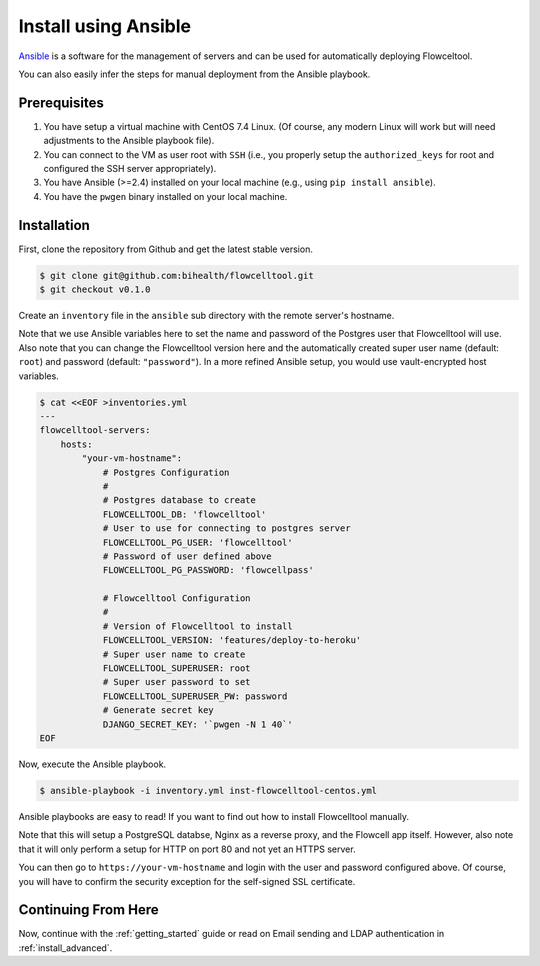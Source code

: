 .. _install_with_ansible:

=====================
Install using Ansible
=====================

`Ansible <https://www.ansible.com>`_ is a software for the management of servers and can be used for automatically deploying Flowceltool.

You can also easily infer the steps for manual deployment from the Ansible playbook.

-------------
Prerequisites
-------------

1. You have setup a virtual machine with CentOS 7.4 Linux.
   (Of course, any modern Linux will work but will need adjustments to the Ansible playbook file).
2. You can connect to the VM as user root with ``SSH`` (i.e., you properly setup the ``authorized_keys`` for root and configured the SSH server appropriately).
3. You have Ansible (>=2.4) installed on your local machine (e.g., using ``pip install ansible``).
4. You have the ``pwgen`` binary installed on your local machine.

------------
Installation
------------

First, clone the repository from Github and get the latest stable version.

.. code-block:: shell

    $ git clone git@github.com:bihealth/flowcelltool.git
    $ git checkout v0.1.0

Create an ``inventory`` file in the ``ansible`` sub directory with the remote server's hostname.

Note that we use Ansible variables here to set the name and password of the Postgres user that Flowcelltool will use.
Also note that you can change the Flowcelltool version here and the automatically created super user name (default: ``root``) and password (default: ``"password"``).
In a more refined Ansible setup, you would use vault-encrypted host variables.

.. code-block:: shell

    $ cat <<EOF >inventories.yml
    ---
    flowcelltool-servers:
        hosts:
            "your-vm-hostname":
                # Postgres Configuration
                #
                # Postgres database to create
                FLOWCELLTOOL_DB: 'flowcelltool'
                # User to use for connecting to postgres server
                FLOWCELLTOOL_PG_USER: 'flowcelltool'
                # Password of user defined above
                FLOWCELLTOOL_PG_PASSWORD: 'flowcellpass'

                # Flowcelltool Configuration
                #
                # Version of Flowcelltool to install
                FLOWCELLTOOL_VERSION: 'features/deploy-to-heroku'
                # Super user name to create
                FLOWCELLTOOL_SUPERUSER: root
                # Super user password to set
                FLOWCELLTOOL_SUPERUSER_PW: password
                # Generate secret key
                DJANGO_SECRET_KEY: '`pwgen -N 1 40`'
    EOF

Now, execute the Ansible playbook.

.. code-block:: shell

    $ ansible-playbook -i inventory.yml inst-flowcelltool-centos.yml

Ansible playbooks are easy to read!
If you want to find out how to install Flowcelltool manually.

Note that this will setup a PostgreSQL databse, Nginx as a reverse proxy, and the Flowcell app itself.
However, also note that it will only perform a setup for HTTP on port 80 and not yet an HTTPS server.

You can then go to ``https://your-vm-hostname`` and login with the user and password configured above.
Of course, you will have to confirm the security exception for the self-signed SSL certificate.

--------------------
Continuing From Here
--------------------

Now, continue with the :ref:`getting_started` guide or read on Email sending and LDAP authentication in :ref:`install_advanced`.
